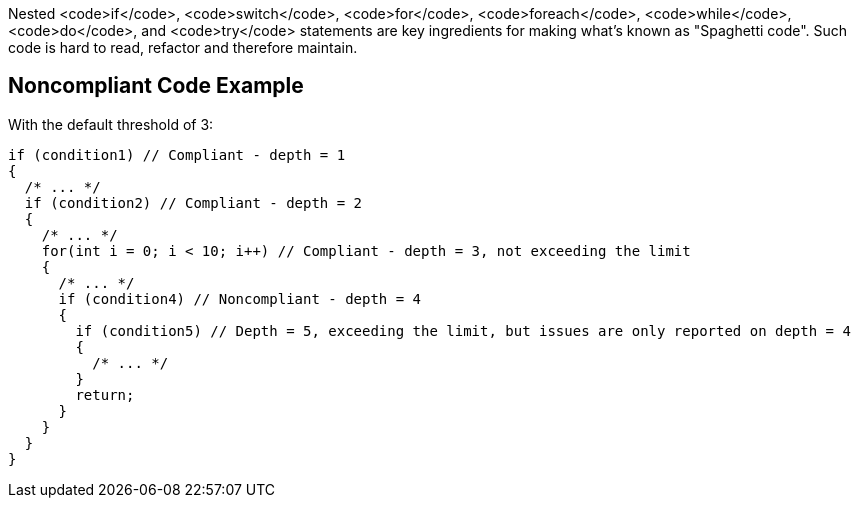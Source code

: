 Nested <code>if</code>, <code>switch</code>, <code>for</code>, <code>foreach</code>, <code>while</code>, <code>do</code>, and <code>try</code> statements are key ingredients for making what's known as "Spaghetti code".
Such code is hard to read, refactor and therefore maintain.

== Noncompliant Code Example

With the default threshold of 3:

----
if (condition1) // Compliant - depth = 1
{                  
  /* ... */
  if (condition2) // Compliant - depth = 2
  {                
    /* ... */
    for(int i = 0; i < 10; i++) // Compliant - depth = 3, not exceeding the limit
    {  
      /* ... */
      if (condition4) // Noncompliant - depth = 4
      {            
        if (condition5) // Depth = 5, exceeding the limit, but issues are only reported on depth = 4
        {          
          /* ... */
        }
        return;
      }
    }
  }
}
----
